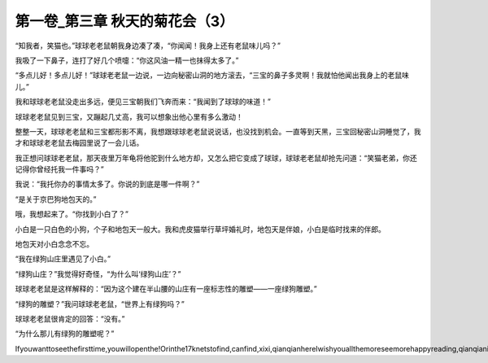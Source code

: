 第一卷_第三章 秋天的菊花会（3）
==================================

“知我者，笑猫也。”球球老老鼠朝我身边凑了凑，“你闻闻！我身上还有老鼠味儿吗？”

我吸了一下鼻子，连打了好几个喷嚏：“你这风油一精一也抹得太多了。”

“多点儿好！多点儿好！”球球老老鼠一边说，一边向秘密山洞的地方滚去，“三宝的鼻子多灵啊！我就怕他闻出我身上的老鼠味儿。”

我和球球老老鼠没走出多远，便见三宝朝我们飞奔而来：“我闻到了球球的味道！”

球球老老鼠见到三宝，又蹦起几丈高，我可以想象出他心里有多么激动！

整整一天，球球老老鼠和三宝都形影不离，我想跟球球老老鼠说说话，也没找到机会。一直等到天黑，三宝回秘密山洞睡觉了，我才和球球老老鼠去梅园里说了一会儿话。

我正想问球球老老鼠，那天夜里万年龟将他驼到什么地方却，又怎么把它变成了球球，球球老老鼠却抢先问道：“笑猫老弟，你还记得你曾经托我一件事吗？”

我说：“我托你办的事情太多了。你说的到底是哪一件啊？”

“是关于京巴狗地包天的。”

哦，我想起来了。“你找到小白了？”

小白是一只白色的小狗，个子和地包天一般大。我和虎皮猫举行草坪婚礼时，地包天是伴娘，小白是临时找来的伴郎。

地包天对小白念念不忘。

“我在绿狗山庄里遇见了小白。”

“绿狗山庄？”我觉得好奇怪，“为什么叫‘绿狗山庄’？”

球球老老鼠是这样解释的：“因为这个建在半山腰的山庄有一座标志性的雕塑――一座绿狗雕塑。”

“绿狗的雕塑？”我问球球老老鼠，“世界上有绿狗吗？”

球球老老鼠很肯定的回答：“没有。”

“为什么那儿有绿狗的雕塑呢？”

Ifyouwanttoseethefirsttime,youwillopenthe!Orinthe17knetstofind,canfind,xixi,qianqianhereIwishyouallthemoreseemorehappyreading,qianqianisnottocontaintheVIPoh,likelywillbeaddedV,butbehindtoqianqianspace,canseefreeoh!!!!!
